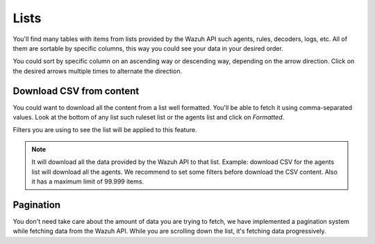 .. Copyright (C) 2018 Wazuh, Inc.

.. _lists:

Lists
=====

You'll find many tables with items from lists provided by the Wazuh API such agents, rules, decoders, logs, etc.
All of them are sortable by specific columns, this way you could see your data in your desired order.

.. thumbnail:: ../../../images/kibana-app/tables/tables-1.png
    :title: tables-1
    :align: center
    :width: 100%

You could sort by specific column on an ascending way or descending way, depending on the arrow direction. Click on the desired arrows 
multiple times to alternate the direction.

Download CSV from content
-------------------------

You could want to download all the content from a list well formatted. You'll be able to fetch it using comma-separated values. 
Look at the bottom of any list such ruleset list or the agents list and click on *Formatted*.

.. thumbnail:: ../../../images/kibana-app/tables/tables-2.png
    :title: tables-2
    :align: center
    :width: 15%

Filters you are using to see the list will be applied to this feature.

.. note:: 

    It will download all the data provided by the Wazuh API to that list. Example: download CSV for the agents list will download all the agents.
    We recommend to set some filters before download the CSV content. Also it has a maximum limit of 99.999 items.

Pagination
----------

You don't need take care about the amount of data you are trying to fetch, we have implemented a pagination system while fetching data from 
the Wazuh API. While you are scrolling down the list, it's fetching data progressively.
